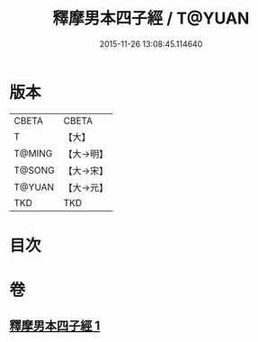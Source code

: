#+TITLE: 釋摩男本四子經 / T@YUAN
#+DATE: 2015-11-26 13:08:45.114640
* 版本
 |     CBETA|CBETA   |
 |         T|【大】     |
 |    T@MING|【大→明】   |
 |    T@SONG|【大→宋】   |
 |    T@YUAN|【大→元】   |
 |       TKD|TKD     |

* 目次
* 卷
** [[file:KR6a0054_001.txt][釋摩男本四子經 1]]
